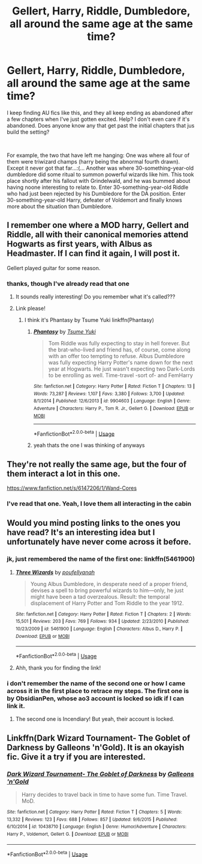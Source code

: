 #+TITLE: Gellert, Harry, Riddle, Dumbledore, all around the same age at the same time?

* Gellert, Harry, Riddle, Dumbledore, all around the same age at the same time?
:PROPERTIES:
:Author: elizabater
:Score: 24
:DateUnix: 1536447926.0
:DateShort: 2018-Sep-09
:FlairText: Request
:END:
I keep finding AU fics like this, and they all keep ending as abandoned after a few chapters when I've just gotten excited. Help? I don't even care if it's abandoned. Does anyone know any that get past the initial chapters that jus build the setting?

​

For example, the two that have left me hanging: One was where all four of them were triwizard champs (harry being the abnormal fourth drawn). Except it never got that far...:(... Another was where 30-something-year-old dumbledore did some ritual to summon powerful wizards like him. This took place shortly after his fallout with Grindelwald, and he was bummed about having noone interesting to relate to. Enter 30-something-year-old Riddle who had just been rejected by his Dumbledore for the DA position. Enter 30-something-year-old Harry, defeater of Voldemort and finally knows more about the situation than Dumbledore.


** I remember one where a MOD harry, Gellert and Riddle, all with their canonical memories attend Hogwarts as first years, with Albus as Headmaster. If I can find it again, I will post it.

Gellert played guitar for some reason.
:PROPERTIES:
:Author: Faeriniel
:Score: 17
:DateUnix: 1536454510.0
:DateShort: 2018-Sep-09
:END:

*** thanks, though I've already read that one
:PROPERTIES:
:Author: elizabater
:Score: 1
:DateUnix: 1536454940.0
:DateShort: 2018-Sep-09
:END:

**** It sounds really interesting! Do you remember what it's called???
:PROPERTIES:
:Author: runitstraightboy
:Score: 1
:DateUnix: 1536482734.0
:DateShort: 2018-Sep-09
:END:


**** Link please!
:PROPERTIES:
:Author: gmcrow
:Score: 1
:DateUnix: 1536487556.0
:DateShort: 2018-Sep-09
:END:

***** I think it's Phantasy by Tsume Yuki linkffn(Phantasy)
:PROPERTIES:
:Author: runitstraightboy
:Score: 1
:DateUnix: 1536509038.0
:DateShort: 2018-Sep-09
:END:

****** [[https://www.fanfiction.net/s/9904603/1/][*/Phantasy/*]] by [[https://www.fanfiction.net/u/2221413/Tsume-Yuki][/Tsume Yuki/]]

#+begin_quote
  Tom Riddle was fully expecting to stay in hell forever. But the brat-who-lived and friend has, of course, come along with an offer too tempting to refuse. Albus Dumbledore was fully expecting Harry Potter's name down for the next year at Hogwarts. He just wasn't expecting two Dark-Lords to be enrolling as well. Time-travel -sort of- and FemHarry
#+end_quote

^{/Site/:} ^{fanfiction.net} ^{*|*} ^{/Category/:} ^{Harry} ^{Potter} ^{*|*} ^{/Rated/:} ^{Fiction} ^{T} ^{*|*} ^{/Chapters/:} ^{13} ^{*|*} ^{/Words/:} ^{73,287} ^{*|*} ^{/Reviews/:} ^{1,107} ^{*|*} ^{/Favs/:} ^{3,380} ^{*|*} ^{/Follows/:} ^{3,700} ^{*|*} ^{/Updated/:} ^{8/1/2014} ^{*|*} ^{/Published/:} ^{12/6/2013} ^{*|*} ^{/id/:} ^{9904603} ^{*|*} ^{/Language/:} ^{English} ^{*|*} ^{/Genre/:} ^{Adventure} ^{*|*} ^{/Characters/:} ^{Harry} ^{P.,} ^{Tom} ^{R.} ^{Jr.,} ^{Gellert} ^{G.} ^{*|*} ^{/Download/:} ^{[[http://www.ff2ebook.com/old/ffn-bot/index.php?id=9904603&source=ff&filetype=epub][EPUB]]} ^{or} ^{[[http://www.ff2ebook.com/old/ffn-bot/index.php?id=9904603&source=ff&filetype=mobi][MOBI]]}

--------------

*FanfictionBot*^{2.0.0-beta} | [[https://github.com/tusing/reddit-ffn-bot/wiki/Usage][Usage]]
:PROPERTIES:
:Author: FanfictionBot
:Score: 1
:DateUnix: 1536509055.0
:DateShort: 2018-Sep-09
:END:


****** yeah thats the one I was thinking of anyways
:PROPERTIES:
:Author: elizabater
:Score: 1
:DateUnix: 1536509626.0
:DateShort: 2018-Sep-09
:END:


** They're not really the same age, but the four of them interact a lot in this one.

[[https://www.fanfiction.net/s/6147206/1/Wand-Cores]]
:PROPERTIES:
:Author: RedandWhiteCresent
:Score: 3
:DateUnix: 1536466867.0
:DateShort: 2018-Sep-09
:END:

*** I've read that one. Yeah, I love them all interacting in the cabin
:PROPERTIES:
:Author: elizabater
:Score: 1
:DateUnix: 1536509427.0
:DateShort: 2018-Sep-09
:END:


** Would you mind posting links to the ones you have read? It's an interesting idea but I unfortunately have never come across it before.
:PROPERTIES:
:Author: telehypocrisy
:Score: 2
:DateUnix: 1536457595.0
:DateShort: 2018-Sep-09
:END:

*** jk, just remembered the name of the first one: linkffn(5461900)
:PROPERTIES:
:Author: elizabater
:Score: 4
:DateUnix: 1536458531.0
:DateShort: 2018-Sep-09
:END:

**** [[https://www.fanfiction.net/s/5461900/1/][*/Three Wizards/*]] by [[https://www.fanfiction.net/u/2119737/poufellyanah][/poufellyanah/]]

#+begin_quote
  Young Albus Dumbledore, in desperate need of a proper friend, devises a spell to bring powerful wizards to him---only, he just might have been a tad overzealous. Result: the temporal displacement of Harry Potter and Tom Riddle to the year 1912.
#+end_quote

^{/Site/:} ^{fanfiction.net} ^{*|*} ^{/Category/:} ^{Harry} ^{Potter} ^{*|*} ^{/Rated/:} ^{Fiction} ^{T} ^{*|*} ^{/Chapters/:} ^{2} ^{*|*} ^{/Words/:} ^{15,501} ^{*|*} ^{/Reviews/:} ^{203} ^{*|*} ^{/Favs/:} ^{769} ^{*|*} ^{/Follows/:} ^{934} ^{*|*} ^{/Updated/:} ^{2/23/2010} ^{*|*} ^{/Published/:} ^{10/23/2009} ^{*|*} ^{/id/:} ^{5461900} ^{*|*} ^{/Language/:} ^{English} ^{*|*} ^{/Characters/:} ^{Albus} ^{D.,} ^{Harry} ^{P.} ^{*|*} ^{/Download/:} ^{[[http://www.ff2ebook.com/old/ffn-bot/index.php?id=5461900&source=ff&filetype=epub][EPUB]]} ^{or} ^{[[http://www.ff2ebook.com/old/ffn-bot/index.php?id=5461900&source=ff&filetype=mobi][MOBI]]}

--------------

*FanfictionBot*^{2.0.0-beta} | [[https://github.com/tusing/reddit-ffn-bot/wiki/Usage][Usage]]
:PROPERTIES:
:Author: FanfictionBot
:Score: 3
:DateUnix: 1536458542.0
:DateShort: 2018-Sep-09
:END:


**** Ahh, thank you for finding the link!
:PROPERTIES:
:Author: telehypocrisy
:Score: 2
:DateUnix: 1536459026.0
:DateShort: 2018-Sep-09
:END:


*** i don't remember the name of the second one or how I came across it in the first place to retrace my steps. The first one is by ObsidianPen, whose ao3 account is locked so idk if I can link it.
:PROPERTIES:
:Author: elizabater
:Score: 2
:DateUnix: 1536458401.0
:DateShort: 2018-Sep-09
:END:

**** The second one is Incendiary! But yeah, their account is locked.
:PROPERTIES:
:Score: 1
:DateUnix: 1536461838.0
:DateShort: 2018-Sep-09
:END:


** Linkffn(Dark Wizard Tournament- The Goblet of Darkness by Galleons 'n'Gold). It is an okayish fic. Give it a try if you are interested.
:PROPERTIES:
:Author: MoD_Peverell
:Score: 2
:DateUnix: 1536479981.0
:DateShort: 2018-Sep-09
:END:

*** [[https://www.fanfiction.net/s/10438710/1/][*/Dark Wizard Tournament- The Goblet of Darkness/*]] by [[https://www.fanfiction.net/u/4685991/Galleons-n-Gold][/Galleons 'n'Gold/]]

#+begin_quote
  Harry decides to travel back in time to have some fun. Time Travel. MoD.
#+end_quote

^{/Site/:} ^{fanfiction.net} ^{*|*} ^{/Category/:} ^{Harry} ^{Potter} ^{*|*} ^{/Rated/:} ^{Fiction} ^{T} ^{*|*} ^{/Chapters/:} ^{5} ^{*|*} ^{/Words/:} ^{13,332} ^{*|*} ^{/Reviews/:} ^{123} ^{*|*} ^{/Favs/:} ^{688} ^{*|*} ^{/Follows/:} ^{857} ^{*|*} ^{/Updated/:} ^{9/6/2015} ^{*|*} ^{/Published/:} ^{6/10/2014} ^{*|*} ^{/id/:} ^{10438710} ^{*|*} ^{/Language/:} ^{English} ^{*|*} ^{/Genre/:} ^{Humor/Adventure} ^{*|*} ^{/Characters/:} ^{Harry} ^{P.,} ^{Voldemort,} ^{Gellert} ^{G.} ^{*|*} ^{/Download/:} ^{[[http://www.ff2ebook.com/old/ffn-bot/index.php?id=10438710&source=ff&filetype=epub][EPUB]]} ^{or} ^{[[http://www.ff2ebook.com/old/ffn-bot/index.php?id=10438710&source=ff&filetype=mobi][MOBI]]}

--------------

*FanfictionBot*^{2.0.0-beta} | [[https://github.com/tusing/reddit-ffn-bot/wiki/Usage][Usage]]
:PROPERTIES:
:Author: FanfictionBot
:Score: 1
:DateUnix: 1536480017.0
:DateShort: 2018-Sep-09
:END:
